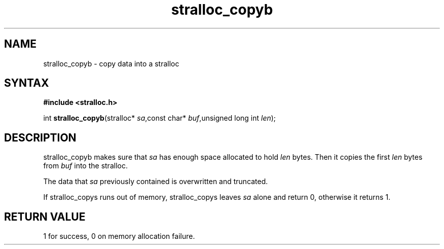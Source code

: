 .TH stralloc_copyb 3
.SH NAME
stralloc_copyb \- copy data into a stralloc
.SH SYNTAX
.B #include <stralloc.h>

int \fBstralloc_copyb\fP(stralloc* \fIsa\fR,const char* \fIbuf\fR,unsigned long int \fIlen\fR);
.SH DESCRIPTION
stralloc_copyb makes sure that \fIsa\fR has enough space allocated to hold
\fIlen\fR bytes.  Then it copies the first \fIlen\fR bytes from
\fIbuf\fR into the stralloc.

The data that \fIsa\fR previously contained is overwritten and truncated.

If stralloc_copys runs out of memory, stralloc_copys leaves \fIsa\fR
alone and return 0, otherwise it returns 1.
.SH "RETURN VALUE"
1 for success, 0 on memory allocation failure.
